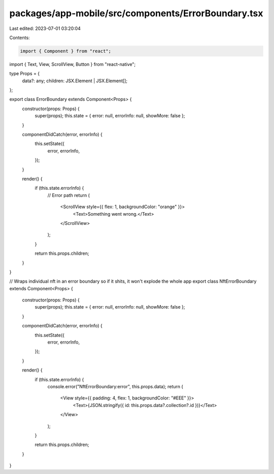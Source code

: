 packages/app-mobile/src/components/ErrorBoundary.tsx
====================================================

Last edited: 2023-07-01 03:20:04

Contents:

.. code-block:: tsx

    import { Component } from "react";
import { Text, View, ScrollView, Button } from "react-native";

type Props = {
  data?: any;
  children: JSX.Element | JSX.Element[];
};

export class ErrorBoundary extends Component<Props> {
  constructor(props: Props) {
    super(props);
    this.state = { error: null, errorInfo: null, showMore: false };
  }

  componentDidCatch(error, errorInfo) {
    this.setState({
      error,
      errorInfo,
    });
  }

  render() {
    if (this.state.errorInfo) {
      // Error path
      return (
        <ScrollView style={{ flex: 1, backgroundColor: "orange" }}>
          <Text>Something went wrong.</Text>
        </ScrollView>
      );
    }

    return this.props.children;
  }
}

// Wraps individual nft in an error boundary so if it shits, it won't explode the whole app
export class NftErrorBoundary extends Component<Props> {
  constructor(props: Props) {
    super(props);
    this.state = { error: null, errorInfo: null, showMore: false };
  }

  componentDidCatch(error, errorInfo) {
    this.setState({
      error,
      errorInfo,
    });
  }

  render() {
    if (this.state.errorInfo) {
      console.error("NftErrorBoundary:error", this.props.data);
      return (
        <View style={{ padding: 4, flex: 1, backgroundColor: "#EEE" }}>
          <Text>{JSON.stringify({ id: this.props.data?.collection?.id })}</Text>
        </View>
      );
    }

    return this.props.children;
  }
}


